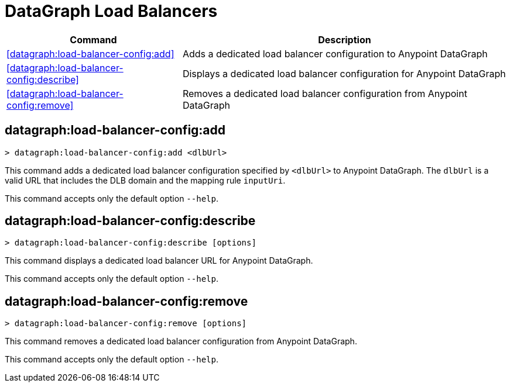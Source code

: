 = DataGraph Load Balancers


// tag::summary[]

[%header,cols="35a,65a"]
|===
|Command |Description
| <<datagraph:load-balancer-config:add>> | Adds a dedicated load balancer configuration to Anypoint DataGraph
| <<datagraph:load-balancer-config:describe>> | Displays a dedicated load balancer configuration for Anypoint DataGraph
| <<datagraph:load-balancer-config:remove>> | Removes a dedicated load balancer configuration from Anypoint DataGraph
|===


// end::summary[]


// tag::commands[]

[[datagraph-load-balancer-config-add]]
== datagraph:load-balancer-config:add

[source,copy]
----
> datagraph:load-balancer-config:add <dlbUrl>
----
This command adds a dedicated load balancer configuration specified by `<dlbUrl>` to Anypoint DataGraph.
The `dlbUrl` is a valid URL that includes the DLB domain and the mapping rule `inputUri`.


This command accepts only the default option `--help`.

[[datagraph-load-balancer-config-describe]]
== datagraph:load-balancer-config:describe

[source,copy]
----
> datagraph:load-balancer-config:describe [options]
----

This command displays a dedicated load balancer URL for Anypoint DataGraph.

This command accepts only the default option `--help`.

[[datagraph-load-balancer-config-remove]]
== datagraph:load-balancer-config:remove

[source,copy]
----
> datagraph:load-balancer-config:remove [options]
----

This command removes a dedicated load balancer configuration from Anypoint DataGraph.

This command accepts only the default option `--help`.

// end::commands[]